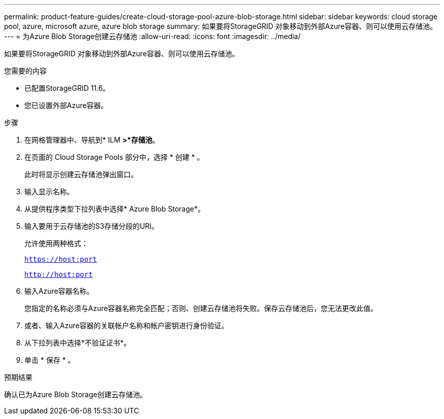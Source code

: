 ---
permalink: product-feature-guides/create-cloud-storage-pool-azure-blob-storage.html 
sidebar: sidebar 
keywords: cloud storage pool, azure, microsoft azure, azure blob storage 
summary: 如果要将StorageGRID 对象移动到外部Azure容器、则可以使用云存储池。 
---
= 为Azure Blob Storage创建云存储池
:allow-uri-read: 
:icons: font
:imagesdir: ../media/


[role="lead"]
如果要将StorageGRID 对象移动到外部Azure容器、则可以使用云存储池。

.您需要的内容
* 已配置StorageGRID 11.6。
* 您已设置外部Azure容器。


.步骤
. 在网格管理器中、导航到* ILM *>*存储池*。
. 在页面的 Cloud Storage Pools 部分中，选择 * 创建 * 。
+
此时将显示创建云存储池弹出窗口。

. 输入显示名称。
. 从提供程序类型下拉列表中选择* Azure Blob Storage*。
. 输入要用于云存储池的S3存储分段的URI。
+
允许使用两种格式：

+
`https://host:port`

+
`http://host:port`

. 输入Azure容器名称。
+
您指定的名称必须与Azure容器名称完全匹配；否则、创建云存储池将失败。保存云存储池后，您无法更改此值。

. 或者、输入Azure容器的关联帐户名称和帐户密钥进行身份验证。
. 从下拉列表中选择*不验证证书*。
. 单击 * 保存 * 。


.预期结果
确认已为Azure Blob Storage创建云存储池。
